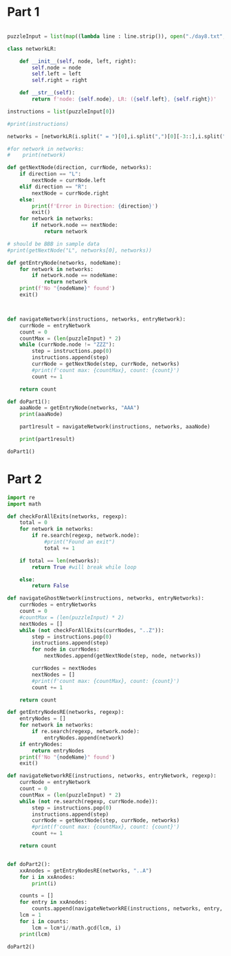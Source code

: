 
* Part 1

#+BEGIN_SRC python :results output :session part2 :tangle day8.py
  
puzzleInput = list(map((lambda line : line.strip()), open("./day8.txt", "r").readlines()))

class networkLR:

    def __init__(self, node, left, right):
        self.node = node
        self.left = left
        self.right = right

    def __str__(self):
        return f'node: {self.node}, LR: ({self.left}, {self.right})'

instructions = list(puzzleInput[0])

#print(instructions)

networks = [networkLR(i.split(" = ")[0],i.split(",")[0][-3::],i.split(", ")[1][:3:]) for i in puzzleInput[2:]]

#for network in networks:
#    print(network)

def getNextNode(direction, currNode, networks):
    if direction == "L":
        nextNode = currNode.left
    elif direction == "R":
        nextNode = currNode.right
    else:
        print(f'Error in Direction: {direction}')
        exit()
    for network in networks:
        if network.node == nextNode:
            return network

# should be BBB in sample data
#print(getNextNode("L", networks[0], networks))

def getEntryNode(networks, nodeName):
    for network in networks:
        if network.node == nodeName:
            return network
    print(f'No "{nodeName}" found')
    exit()

   

def navigateNetwork(instructions, networks, entryNetwork):
    currNode = entryNetwork
    count = 0
    countMax = (len(puzzleInput) * 2)
    while (currNode.node != "ZZZ"):
        step = instructions.pop(0)
        instructions.append(step)
        currNode = getNextNode(step, currNode, networks)
        #print(f'count max: {countMax}, count: {count}')
        count += 1

    return count

def doPart1():
    aaaNode = getEntryNode(networks, "AAA")
    print(aaaNode)

    part1result = navigateNetwork(instructions, networks, aaaNode)

    print(part1result)
        
doPart1()

#+END_SRC

#+RESULTS:
: node: AAA, LR: (XRF, DNR)
: 17141

* Part 2


#+BEGIN_SRC python :results output :session part2 :tangle day8.py
import re
import math

def checkForAllExits(networks, regexp):
    total = 0
    for network in networks:
        if re.search(regexp, network.node):
            #print("Found an exit")
            total += 1

    if total == len(networks):
        return True #will break while loop

    else:
        return False

def navigateGhostNetwork(instructions, networks, entryNetworks):
    currNodes = entryNetworks
    count = 0
    #countMax = (len(puzzleInput) * 2)
    nextNodes = []
    while (not checkForAllExits(currNodes, "..Z")):
        step = instructions.pop(0)
        instructions.append(step)
        for node in currNodes:
            nextNodes.append(getNextNode(step, node, networks))

        currNodes = nextNodes
        nextNodes = []
        #print(f'count max: {countMax}, count: {count}')
        count += 1

    return count

def getEntryNodesRE(networks, regexp):
    entryNodes = []
    for network in networks:
        if re.search(regexp, network.node):
            entryNodes.append(network)
    if entryNodes:
        return entryNodes
    print(f'No "{nodeName}" found')
    exit()

def navigateNetworkRE(instructions, networks, entryNetwork, regexp):
    currNode = entryNetwork
    count = 0
    countMax = (len(puzzleInput) * 2)
    while (not re.search(regexp, currNode.node)):
        step = instructions.pop(0)
        instructions.append(step)
        currNode = getNextNode(step, currNode, networks)
        #print(f'count max: {countMax}, count: {count}')
        count += 1

    return count


def doPart2():
    xxAnodes = getEntryNodesRE(networks, "..A")
    for i in xxAnodes:
        print(i)
    
    counts = []
    for entry in xxAnodes:
        counts.append(navigateNetworkRE(instructions, networks, entry, "..Z"))
    lcm = 1
    for i in counts:
        lcm = lcm*i//math.gcd(lcm, i)
    print(lcm) 

doPart2()

#+END_SRC

#+RESULTS:
: node: AAA, LR: (XRF, DNR)
: node: XQA, LR: (TGT, GPT)
: node: SKA, LR: (VMT, FBH)
: node: NQA, LR: (NNG, KCL)
: node: LJA, LR: (CQN, GDD)
: node: NVA, LR: (PBN, VMD)
: 10818234074807
